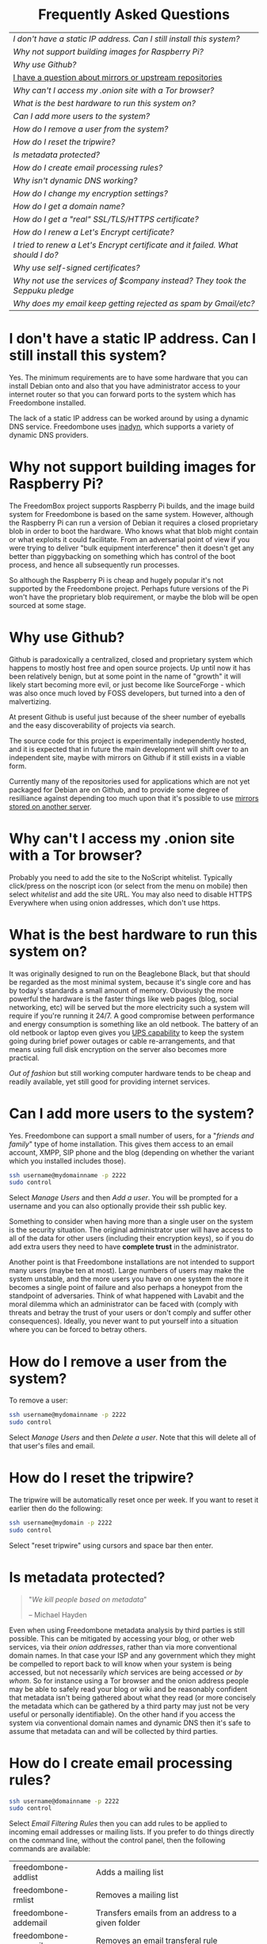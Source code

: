 #+TITLE:
#+AUTHOR: Bob Mottram
#+EMAIL: bob@robotics.uk.to
#+KEYWORDS: freedombox, debian, beaglebone, hubzilla, email, web server, home server, internet, censorship, surveillance, social network, irc, jabber
#+DESCRIPTION: Frequently asked questions
#+OPTIONS: ^:nil toc:nil
#+HTML_HEAD: <link rel="stylesheet" type="text/css" href="solarized-light.css" />

#+BEGIN_CENTER
[[file:images/logo.png]]
#+END_CENTER

#+BEGIN_HTML
<center>
<h1>Frequently Asked Questions</h1>
</center>
#+END_HTML

#+BEGIN_CENTER
#+ATTR_HTML: :border -1
| [[I don't have a static IP address. Can I still install this system?]]            |
| [[Why not support building images for Raspberry Pi?]]                             |
| [[Why use Github?]]                                                               |
| [[./mirrors.html][I have a question about mirrors or upstream repositories]]                      |
| [[Why can't I access my .onion site with a Tor browser?]]                         |
| [[What is the best hardware to run this system on?]]                              |
| [[Can I add more users to the system?]]                                           |
| [[How do I remove a user from the system?]]                                       |
| [[How do I reset the tripwire?]]                                                  |
| [[Is metadata protected?]]                                                        |
| [[How do I create email processing rules?]]                                       |
| [[Why isn't dynamic DNS working?]]                                                |
| [[How do I change my encryption settings?]]                                       |
| [[How do I get a domain name?]]                                                   |
| [[How do I get a "real" SSL/TLS/HTTPS certificate?]]                              |
| [[How do I renew a Let's Encrypt certificate?]]                                   |
| [[I tried to renew a Let's Encrypt certificate and it failed. What should I do?]] |
| [[Why use self-signed certificates?]]                                             |
| [[Why not use the services of $company instead? They took the Seppuku pledge]]    |
| [[Why does my email keep getting rejected as spam by Gmail/etc?]]                 |
#+END_CENTER

* I don't have a static IP address. Can I still install this system?
Yes. The minimum requirements are to have some hardware that you can install Debian onto and also that you have administrator access to your internet router so that you can forward ports to the system which has Freedombone installed.

The lack of a static IP address can be worked around by using a dynamic DNS service. Freedombone uses [[http://troglobit.com/inadyn.html][inadyn]], which supports a variety of dynamic DNS providers.
* Why not support building images for Raspberry Pi?
The FreedomBox project supports Raspberry Pi builds, and the image build system for Freedombone is based on the same system. However, although the Raspberry Pi can run a version of Debian it requires a closed proprietary blob in order to boot the hardware. Who knows what that blob might contain or what exploits it could facilitate. From an adversarial point of view if you were trying to deliver "bulk equipment interference" then it doesn't get any better than piggybacking on something which has control of the boot process, and hence all subsequently run processes.

So although the Raspberry Pi is cheap and hugely popular it's not supported by the Freedombone project. Perhaps future versions of the Pi won't have the proprietary blob requirement, or maybe the blob will be open sourced at some stage.
* Why use Github?
Github is paradoxically a centralized, closed and proprietary system which happens to mostly host free and open source projects. Up until now it has been relatively benign, but at some point in the name of "growth" it will likely start becoming more evil, or just become like SourceForge - which was also once much loved by FOSS developers, but turned into a den of malvertizing.

At present Github is useful just because of the sheer number of eyeballs and the easy discoverability of projects via search.

The source code for this project is experimentally independently hosted, and it is expected that in future the main development will shift over to an independent site, maybe with mirrors on Github if it still exists in a viable form.

Currently many of the repositories used for applications which are not yet packaged for Debian are on Github, and to provide some degree of resilliance against depending too much upon that it's possible to use [[./mirrors.html][mirrors stored on another server]].
* Why can't I access my .onion site with a Tor browser?
Probably you need to add the site to the NoScript whitelist. Typically click/press on the noscript icon (or select from the menu on mobile) then select /whitelist/ and add the site URL. You may also need to disable HTTPS Everywhere when using onion addresses, which don't use https.
* What is the best hardware to run this system on?
It was originally designed to run on the Beaglebone Black, but that should be regarded as the most minimal system, because it's single core and has by today's standards a small amount of memory. Obviously the more powerful the hardware is the faster things like web pages (blog, social networking, etc) will be served but the more electricity such a system will require if you're running it 24/7. A good compromise between performance and energy consumption is something like an old netbook. The battery of an old netbook or laptop even gives you [[https://en.wikipedia.org/wiki/Uninterruptible_power_supply][UPS capability]] to keep the system going during brief power outages or cable re-arrangements, and that means using full disk encryption on the server also becomes more practical.

/Out of fashion/ but still working computer hardware tends to be cheap and readily available, yet still good for providing internet services.
* Can I add more users to the system?
Yes. Freedombone can support a small number of users, for a "/friends and family/" type of home installation. This gives them access to an email account, XMPP, SIP phone and the blog (depending on whether the variant which you installed includes those).

#+BEGIN_SRC bash
ssh username@mydomainname -p 2222
sudo control
#+END_SRC

Select /Manage Users/ and then /Add a user/. You will be prompted for a username and you can also optionally provide their ssh public key.

Something to consider when having more than a single user on the system is the security situation. The original administrator user will have access to all of the data for other users (including their encryption keys), so if you do add extra users they need to have *complete trust* in the administrator.

Another point is that Freedombone installations are not intended to support many users (maybe ten at most). Large numbers of users may make the system unstable, and the more users you have on one system the more it becomes a single point of failure and also perhaps a honeypot from the standpoint of adversaries. Think of what happened with Lavabit and the moral dilemma which an administrator can be faced with (comply with threats and betray the trust of your users or don't comply and suffer other consequences). Ideally, you never want to put yourself into a situation where you can be forced to betray others.
* How do I remove a user from the system?
To remove a user:

#+BEGIN_SRC bash
ssh username@mydomainname -p 2222
sudo control
#+END_SRC

Select /Manage Users/ and then /Delete a user/. Note that this will delete all of that user's files and email.
* How do I reset the tripwire?
The tripwire will be automatically reset once per week. If you want to reset it earlier then do the following:

#+BEGIN_SRC bash
ssh username@mydomain -p 2222
sudo control
#+END_SRC

Select "reset tripwire" using cursors and space bar then enter.
* Is metadata protected?
#+BEGIN_QUOTE
"/We kill people based on metadata/"

-- Michael Hayden
#+END_QUOTE

Even when using Freedombone metadata analysis by third parties is still possible. This can be mitigated by accessing your blog, or other web services, via their /onion addresses/, rather than via more conventional domain names. In that case your ISP and any government which they might be compelled to report back to will know when your system is being accessed, but not necessarily /which/ services are being accessed /or by whom/. So for instance using a Tor browser and the onion address people may be able to safely read your blog or wiki and be reasonably confident that metadata isn't being gathered about what they read (or more concisely the metadata which can be gathered by a third party may just not be very useful or personally identifiable). On the other hand if you access the system via conventional domain names and dynamic DNS then it's safe to assume that metadata can and will be collected by third parties.
* How do I create email processing rules?
#+BEGIN_SRC bash
ssh username@domainname -p 2222
sudo control
#+END_SRC

Select /Email Filtering Rules/ then you can add rules to be applied to incoming email addresses or mailing lists. If you prefer to do things directly on the command line, without the control panel, then the following commands are available:

| freedombone-addlist  | Adds a mailing list                                                  |
| freedombone-rmlist   | Removes a mailing list                                               |
| freedombone-addemail | Transfers emails from an address to a given folder                   |
| freedombone-rmemail  | Removes an email transferal rule                                     |
| freedombone-ignore   | Ignores email from an address or with a subject line containing text |
| freedombone-unignore | Removes an ignore rule                                               |

Spamassassin is also available and within Mutt you can use the S (shift+s) key to mark an email as spam or the H (shift+h) key to mark an email as not being spam. So by using a combination of email rules and spam filtering you should be able to avoid any spammers or trolls.
* Why isn't dynamic DNS working?
If you run the command:

#+BEGIN_SRC bash
service inadyn status
#+END_SRC

And see some error related to checking for changes in the IP address then you can try other external IP services. Edit */etc/inadyn.conf* and change the domain for the *checkip-url* parameter. Possible sites are:

#+BEGIN_SRC bash
https://check.torproject.org/
https://www.whatsmydns.net/whats-my-ip-address.html
https://www.privateinternetaccess.com/pages/whats-my-ip/
http://checkip.two-dns.de
http://ip.dnsexit.com
http://ifconfig.me/ip
http://ipecho.net/plain
http://checkip.dyndns.org/plain
http://ipogre.com/linux.php
http://whatismyipaddress.com/
http://ip.my-proxy.com/
http://websiteipaddress.com/WhatIsMyIp
http://getmyipaddress.org/
http://www.my-ip-address.net/
http://myexternalip.com/raw
http://www.canyouseeme.org/
http://www.trackip.net/
http://icanhazip.com/
http://www.iplocation.net/
http://www.howtofindmyipaddress.com/
http://www.ipchicken.com/
http://whatsmyip.net/
http://www.ip-adress.com/
http://checkmyip.com/
http://www.tracemyip.org/
http://checkmyip.net/
http://www.lawrencegoetz.com/programs/ipinfo/
http://www.findmyip.co/
http://ip-lookup.net/
http://www.dslreports.com/whois
http://www.mon-ip.com/en/my-ip/
http://www.myip.ru
http://ipgoat.com/
http://www.myipnumber.com/my-ip-address.asp
http://www.whatsmyipaddress.net/
http://formyip.com/
http://www.displaymyip.com/
http://www.bobborst.com/tools/whatsmyip/
http://www.geoiptool.com/
http://checkip.dyndns.com/
http://myexternalip.com/
http://www.ip-adress.eu/
http://www.infosniper.net/
http://wtfismyip.com/
http://ipinfo.io/
http://httpbin.org/ip
#+END_SRC

* How do I change my encryption settings?
Suppose that some new encryption vulnerability has been announced and that you need to change your encryption settings. Maybe an algorithm thought to be secure is now no longer so and you need to remove it. You can change your settings by doing the following:

#+BEGIN_SRC bash
ssh myusername@mydomain -p 2222
sudo control
#+END_SRC

Then select /Security Settings/. You will then be able to edit the crypto settings for all of the installed applications. *Be very careful when editing*, since any mistake could make your system less secure rather than more.
* How do I get a domain name?
Suppose that you have bought a domain name (rather than using a free subdomain on freedns) and you want to use that instead.

Remove any existing nameservers for your domain (or select "custom" nameservers), then add:

#+BEGIN_SRC bash
NS1.AFRAID.ORG
NS2.AFRAID.ORG
NS3.AFRAID.ORG
NS4.AFRAID.ORG
#+END_SRC

It might take a few minutes for the above change to take effect.  Within freedns click on "Domains" and add your domains (this might only be available to paid members).  Make sure that they're marked as "private".

Select "Subdomains" from the menu on the left then select the MX entry for your domain and change the destination to *10:mydomainname* rather than *10:mail.mydomainname*.

To route email to one of your freedns domains:

#+BEGIN_SRC bash
editor /etc/mailname
#+END_SRC

Add any extra domains which you own, then save and exit.

#+BEGIN_SRC bash
editor /etc/exim4/update-exim4.conf.conf
#+END_SRC

Within dc_other_hostnames add your extra domain names, separated by a colon ':' character.

Save and exit, then restart exim.

#+BEGIN_SRC bash
update-exim4.conf.template -r
update-exim4.conf
service exim4 restart
#+END_SRC

You should now be able to send an email from /postmaster@mynewdomainname/ and it should arrive in your inbox.

* How do I get a "real" SSL/TLS/HTTPS certificate?
If you did the full install or selected the social variant then the system will have tried to obtain a Let's Encrypt certificate automatically during the install process. If this failed for any reason, or if you have created a new site which you need a certificate for then do the following:

#+BEGIN_SRC bash
ssh username@mydomainname -p 2222
sudo control
#+END_SRC

Select *Security settings* then *Create a new Let's Encrypt certificate*.

One thing to be aware of is that Let's Encrypt doesn't support many dynamic DNS subdomains, such as those from freeDNS, so to run Hubzilla and GNU Social you will need to have your own official domains for those. There are many sites from which you can buy cheap domain names, and while this isn't ideal in terms of making you dependent upon another company it's the only option currently.
* How do I renew a Let's Encrypt certificate?
Normally certificates will be automatically renewed once per month, so you don't need to be concerned about it. If anything goes wrong with the automatic renewal then you should receive a warning email.

If you need to manually renew a certificate:

#+BEGIN_SRC bash
ssh username@mydomainname -p 2222
sudo control
#+END_SRC

Select *Security settings* then *Renew Let's Encrypt certificate*.
* I tried to renew a Let's Encrypt certificate and it failed. What should I do?
Most likely it's because Let's Encrypt doesn't support your particular domain or subdomain. Currently free subdomains tend not to work. You'll need to buy a domain name, link it to your dynamic DNS account and then do:

#+BEGIN_SRC bash
ssh username@mydomainname -p 2222
sudo control
#+END_SRC

Select *Security settings* then *Create a new Let's Encrypt certificate*.
* Why use self-signed certificates?
Almost everywhere on the web you will read that self-signed certificates are worthless. They bring up /scary-scary looking/ browser warnings and gurus will advise you not to use them. Self-signed certificates are quite useful though. What the scary warnings mean - and it would be good if they explained this more clearly - is that you have an encrypted connection established but there is /no certainty about who that connection is with/.

The usual solution to this is to get a "real" SSL certificate from one of the certificate authorities, but it's far from clear that such authorities can actually be trusted. Yes, /Let's Encrypt/ is awesome and very convenient but it's really a small sticking plaster over a much bigger problem. If you don't believe me then do some independent research on the history of certificate authorities and the scandals associated with them, then consider how many of those within your browser (usually under advanced settings) are "trusted". Some of those "trusted" certs are for companies with /incredibly sketchy reputations/, or governments such as that of China. Consider whether you judge the Chinese government to always be truthful about which certificate belongs to which domain, and that it will never abuse such a capability for censorship or political/commercial advantage. Then you'll begin to get an idea of the ramshackle nature of what currently exists.

So although most internet users have been trained to look for the lock icon as an indication that the connection is secured that belief may not always be well founded.

Despite the hype, security of web sites on the internet is still a somewhat unsolved problem, and what we have now is a less than ideal but /good enough to fool most of the people most of the time/ kind of arrangement. Long term a better solution might be to have a number of certificate authorities in a number of different jurisdictions vote on whether a given certificate actually belongs to a given domain name. Experimental systems like this exist, but they're not widely used. Since the current certificate system has an enormous amount of inertia behind it change could be slow in arriving.

For now a self-signed certificate will probably in most cases protect your communications from "bulk" passive surveillance. Once you've got past the scary browser warning and accepted the certificate under most conditions (except when starting up the Tor browser) you should not repeatedly see that warning. If you do then someone may be trying to meddle with your connection to the server. You can also take a note of the fingerprint of the certificate and verify that if you are especially concerned. If the fingerprint remains the same then you're probably ok.
* Why not use the services of $company instead? They took the Seppuku pledge
[[http://seppuku.cryptostorm.org][That pledge]] is utterly worthless. Years ago people trusted Google in the same sort of way, because they promised not be be evil and because a lot of the engineers working for them seemed like honest types who were "/on our side/". Post-[[https://en.wikipedia.org/wiki/Nymwars][nymwars]] and post-[[https://en.wikipedia.org/wiki/PRISM_%28surveillance_program%29][PRISM]] we know exactly how much Google cared about the privacy and security of its users. But Google is only one particular example. In general don't trust pledges made by companies, even if the people running them seem really sincere.
* Why does my email keep getting rejected as spam by Gmail/etc?
Welcome to the world of email. Email is really the archetypal decentralized service, developed during the early days of the internet. In principle anyone can run an email server, and that's exactly what you're doing with Freedombone. Email is very useful, but it has a big problem, and that's that the protocols are totally insecure. That made it easy for spammers to do their thing, and in response highly elaborate spam filtering and blocking systems were developed. Chances are that your emails are being blocked in this way. Sometimes the blocking is so indisciminate that entire countries are excluded. What can you do about it? Unless you control the block list at the receiving end probably you can't do anything. There is zero accountability for such blocking, and you can't just contact someone and say "hey, I'm not a spammer". This system works well for the big internet companies because it effectively centralises email to a few well-known brand names and keeps any independent servers out.

So the situation with email presently is pretty bad, and there's a clear selection pressure against decentralization and towards only a few companies controlling all email services. Longer term the solution is to have more secure protocols which make spamming hard or expensive. Bitmessage is one such system. As an immediate practical workaround you could try buying a domain name and then linking it to your dynamic DNS account (freeDNS, etc) in the hope that the blocking is against dynamic DNS domain names, but there is no guarantee that will work and often blocking may be based upon IP address ranges about which there is little you can do.

#+BEGIN_HTML
<center>
Return to the <a href="index.html">home page</a>
</center>
#+END_HTML
